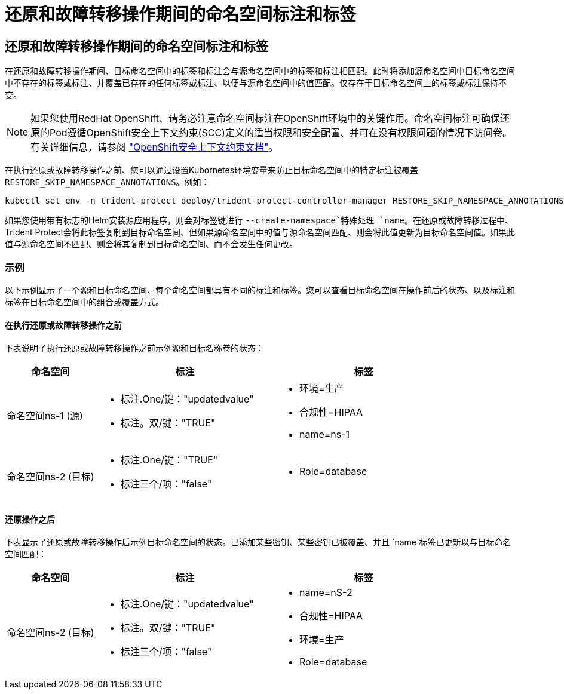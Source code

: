 = 还原和故障转移操作期间的命名空间标注和标签
:allow-uri-read: 




== 还原和故障转移操作期间的命名空间标注和标签

在还原和故障转移操作期间、目标命名空间中的标签和标注会与源命名空间中的标签和标注相匹配。此时将添加源命名空间中目标命名空间中不存在的标签或标注、并覆盖已存在的任何标签或标注、以便与源命名空间中的值匹配。仅存在于目标命名空间上的标签或标注保持不变。


NOTE: 如果您使用RedHat OpenShift、请务必注意命名空间标注在OpenShift环境中的关键作用。命名空间标注可确保还原的Pod遵循OpenShift安全上下文约束(SCC)定义的适当权限和安全配置、并可在没有权限问题的情况下访问卷。有关详细信息，请参阅 https://docs.redhat.com/en/documentation/openshift_container_platform/4.18/html/authentication_and_authorization/managing-pod-security-policies["OpenShift安全上下文约束文档"^]。

在执行还原或故障转移操作之前、您可以通过设置Kubornetes环境变量来防止目标命名空间中的特定标注被覆盖 `RESTORE_SKIP_NAMESPACE_ANNOTATIONS`。例如：

[source, console]
----
kubectl set env -n trident-protect deploy/trident-protect-controller-manager RESTORE_SKIP_NAMESPACE_ANNOTATIONS=<annotation_key_to_skip_1>,<annotation_key_to_skip_2>
----
如果您使用带有标志的Helm安装源应用程序，则会对标签键进行 `--create-namespace`特殊处理 `name`。在还原或故障转移过程中、Trident Protect会将此标签复制到目标命名空间、但如果源命名空间中的值与源命名空间匹配、则会将此值更新为目标命名空间值。如果此值与源命名空间不匹配、则会将其复制到目标命名空间、而不会发生任何更改。



=== 示例

以下示例显示了一个源和目标命名空间、每个命名空间都具有不同的标注和标签。您可以查看目标命名空间在操作前后的状态、以及标注和标签在目标命名空间中的组合或覆盖方式。



==== 在执行还原或故障转移操作之前

下表说明了执行还原或故障转移操作之前示例源和目标名称卷的状态：

[cols="1,2a,2a"]
|===
| 命名空间 | 标注 | 标签 


| 命名空间ns-1 (源)  a| 
* 标注.One/键："updatedvalue"
* 标注。双/键："TRUE"

 a| 
* 环境=生产
* 合规性=HIPAA
* name=ns-1




| 命名空间ns-2 (目标)  a| 
* 标注.One/键："TRUE"
* 标注三个/项："false"

 a| 
* Role=database


|===


==== 还原操作之后

下表显示了还原或故障转移操作后示例目标命名空间的状态。已添加某些密钥、某些密钥已被覆盖、并且 `name`标签已更新以与目标命名空间匹配：

[cols="1,2a,2a"]
|===
| 命名空间 | 标注 | 标签 


| 命名空间ns-2 (目标)  a| 
* 标注.One/键："updatedvalue"
* 标注。双/键："TRUE"
* 标注三个/项："false"

 a| 
* name=nS-2
* 合规性=HIPAA
* 环境=生产
* Role=database


|===
